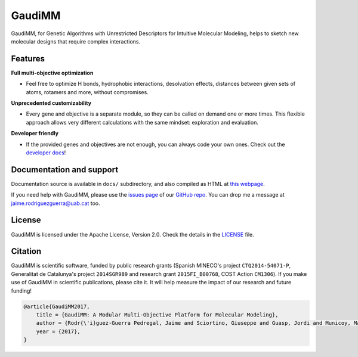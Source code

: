 .. GaudiMM: Genetic Algorithms with Unrestricted
   Descriptors for Intuitive Molecular Modeling
   
   https://github.com/insilichem/gaudi
  
   Copyright 2017 Jaime Rodriguez-Guerra, Jean-Didier Marechal
   
   Licensed under the Apache License, Version 2.0 (the "License");
   you may not use this file except in compliance with the License.
   You may obtain a copy of the License at
   
        http://www.apache.org/licenses/LICENSE-2.0
   
   Unless required by applicable law or agreed to in writing, software
   distributed under the License is distributed on an "AS IS" BASIS,
   WITHOUT WARRANTIES OR CONDITIONS OF ANY KIND, either express or implied.
   See the License for the specific language governing permissions and
   limitations under the License.


GaudiMM
=======

.. image:: https://readthedocs.org/projects/gaudi/badge/?version=latest
    :target: http://gaudi.readthedocs.io/en/latest/

.. image:: https://anaconda.org/insilichem/gaudi/badges/installer/conda.svg
    :target: https://conda.anaconda.org/insilichem/gaudi


GaudiMM, for Genetic Algorithms with Unrestricted Descriptors for Intuitive Molecular Modeling,
helps to sketch new molecular designs that require complex interactions.

.. image:: docs/data/gaudimm-logo-whitebg.jpg
    :alt: GaudiMM logo

Features
--------

**Full multi-objective optimization**

- Feel free to optimize H bonds, hydrophobic interactions, desolvation effects, distances between given sets of atoms, rotamers and more, without compromises.

**Unprecedented customizability**

- Every gene and objective is a separate module, so they can be called on demand one or more times. This flexible approach allows very different calculations with the same mindset: exploration and evaluation.

**Developer friendly**

- If the provided genes and objectives are not enough, you can always code your own ones. Check out the `developer docs <http://gaudi.readthedocs.io/en/latest/developers.html>`_!


Documentation and support
-------------------------

Documentation source is available in ``docs/`` subdirectory, and also compiled as HTML at `this webpage <http://gaudi.readthedocs.io/>`_.

If you need help with GaudiMM, please use the `issues page <https://github.com/insilichem/gaudi/issues>`_ of our `GitHub repo <https://github.com/insilichem/gaudi>`_. You can drop me a message at `jaime.rodriguezguerra@uab.cat <mailto:jaime.rodriguezguerra@uab.cat>`_ too.

License
-------

GaudiMM is licensed under the Apache License, Version 2.0. Check the details in the `LICENSE <https://raw.githubusercontent.com/insilichem/gaudi/master/LICENSE>`_ file.

Citation
--------

GaudiMM is scientific software, funded by public research grants (Spanish MINECO's project ``CTQ2014-54071-P``, Generalitat de Catalunya's project ``2014SGR989`` and research grant ``2015FI_B00768``, COST Action ``CM1306``). If you make use of GaudiMM in scientific publications, please cite it. It will help measure the impact of our research and future funding!

.. code-block:: latex

  @article{GaudiMM2017,
      title = {GaudiMM: A Modular Multi-Objective Platform for Molecular Modeling},
      author = {Rodr{\'i}guez-Guerra Pedregal, Jaime and Sciortino, Giuseppe and Guasp, Jordi and Municoy, Mart{\'i} and Mar{\'e}chal, Jean-Didier},
      year = {2017},
  }
